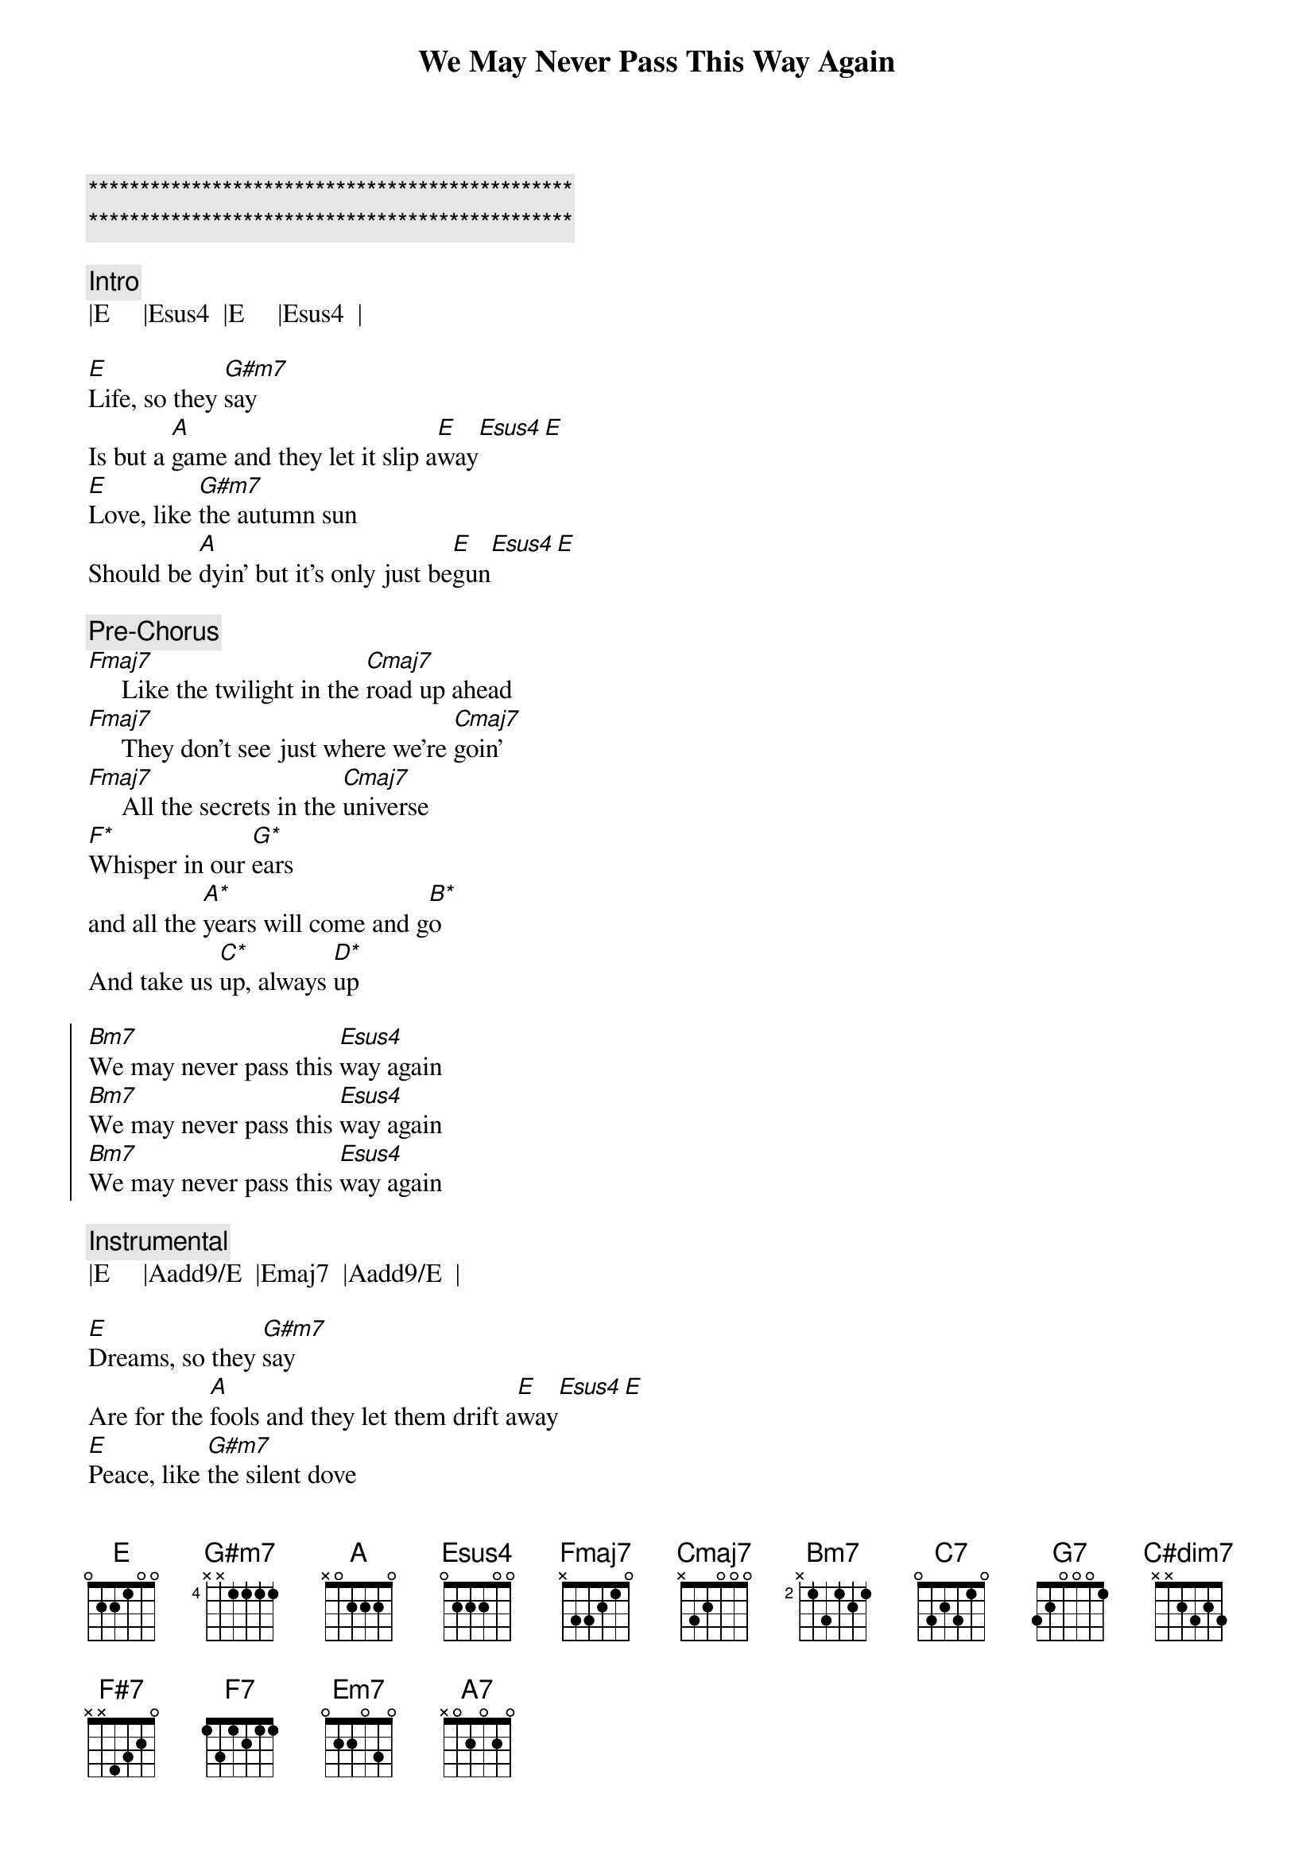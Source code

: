 {title: We May Never Pass This Way Again}
{artist: Seals & Crofts}
{key: E}
{duration: 3:50}
{tempo: 88}

{c:***********************************************}
{c:***********************************************}

{c: Intro}
|E     |Esus4  |E     |Esus4  |

{sov}
[E]Life, so they [G#m7]say
Is but a [A]game and they let it slip a[E]way[Esus4][E]
[E]Love, like [G#m7]the autumn sun
Should be [A]dyin' but it's only just be[E]gun[Esus4][E]

{c: Pre-Chorus}
[Fmaj7]     Like the twilight in the [Cmaj7]road up ahead
[Fmaj7]     They don't see just where we're [Cmaj7]goin'
[Fmaj7]     All the secrets in the [Cmaj7]universe
[F*]Whisper in our [G*]ears
and all the [A*]years will come and g[B*]o
And take us [C*]up, always [D*]up
{eov}

{soc}
[Bm7]We may never pass this [Esus4]way again
[Bm7]We may never pass this [Esus4]way again
[Bm7]We may never pass this [Esus4]way again
{eoc}

{c: Instrumental}
|E     |Aadd9/E  |Emaj7  |Aadd9/E  |

{sov}
[E]Dreams, so they [G#m7]say
Are for the [A]fools and they let them drift a[E]way[Esus4][E]
[E]Peace, like [G#m7]the silent dove
Should be [A]flyin' but it's only just be[E]gun[Esus4][E]

{c: Pre-Chorus}
[Fmaj7]      Like Columbus in the [Cmaj7]olden days
[Fmaj7]      We must gather all our [Cmaj7]courage
[Fmaj7]     Sail our ship out the [Cmaj7]open sea
[F*]Cast away our [G*]fears
and all the [A*]years will come and [B*]go
Take us u[C*]p, always [D*]up
{eov}

{soc}
[Bm7]We may never pass this [Esus4]way again
[Bm7]We may never pass this [Esus4]way again
[Bm7]We may never pass this [Esus4]way again
{eoc}

{c: Bridge}
{sob}
So [C7]  I wanna laugh while the [G7]laughin' is easy
[C7]   I wanna cry if it [G7]makes it worthwhile
[C7]  I may [C#dim7]never pass this [G7]wa- [F#7]ay  [F7]a -  [Em7]gain
[G/A]That's why [A7]I want it with [C/D]you

[C7]   Cause you make me feel like I'm [G7]more than a friend
[C7]   Like I'm the journey and [G7]you're the journey's end
[C7]   I may n[C#dim7]ever pass this [G7]wa- [F#7]ay   [F7]a - [Em7]gain
[G/A]That's why I [A7]want it with [C/D]you, baby
{eob}

{c: Interlude}
| F/Bb | 
|Bm7   |Esus4  | x4

{soc}
[Bm7]We may never pass this [Esus4]way again
[Bm7]We may never pass this [Esus4]way again
[Bm7]We may never pass this [Esus4]way again
[Bm7]We may never pass this [Esus4]way again
{eoc}

{c: Outro}
|E     |Aadd9/E  |Emaj7  |Aadd9/E  |
|E     |
